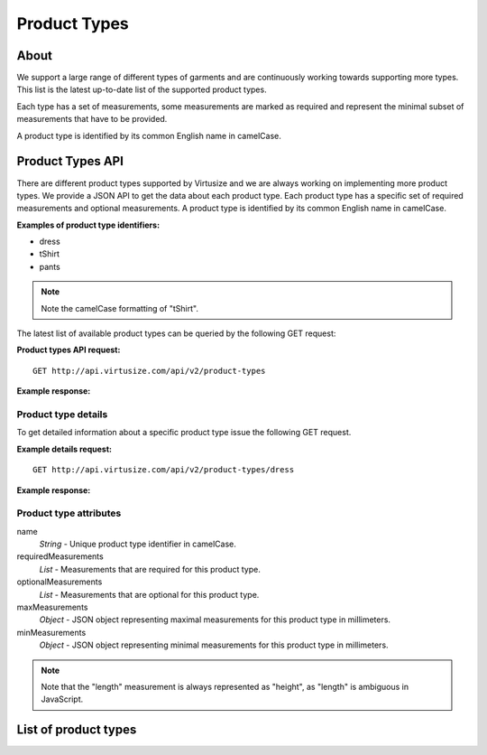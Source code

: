.. _label-product-types:

Product Types
=============

About
-----

We support a large range of different types of garments and are continuously working
towards supporting more types. This list is the latest up-to-date list of the
supported product types.

Each type has a set of measurements, some measurements are marked as
required and represent the minimal subset of measurements that have to be
provided.

A product type is identified by its common English name in camelCase.


Product Types API
-----------------

There are different product types supported by Virtusize and we are
always working on implementing more product types. We provide a JSON API
to get the data about each product type. Each product type has a
specific set of required measurements and optional measurements. A
product type is identified by its common English name in camelCase.

**Examples of product type identifiers:**

-  dress
-  tShirt
-  pants

.. note:: Note the camelCase formatting of "tShirt".

The latest list of available product types can be queried by the
following GET request:


**Product types API request:**

::

    GET http://api.virtusize.com/api/v2/product-types


**Example response:**

.. gist:: https://gist.github.com/butschi/5634933
       

Product type details
^^^^^^^^^^^^^^^^^^^^

To get detailed information about a specific product type issue the
following GET request.


**Example details request:**

::

    GET http://api.virtusize.com/api/v2/product-types/dress

**Example response:**

.. gist:: https://gist.github.com/butschi/5634978
    

Product type attributes
^^^^^^^^^^^^^^^^^^^^^^^

name
    *String* - Unique product type identifier in camelCase.

requiredMeasurements
    *List* - Measurements that are required for this product type.

optionalMeasurements
    *List* - Measurements that are optional for this product type.

maxMeasurements
    *Object* - JSON object representing maximal measurements for this
    product type in millimeters.

minMeasurements
    *Object* - JSON object representing minimal measurements for this
    product type in millimeters.

.. note::
    Note that the "length" measurement is always represented as "height", as
    "length" is ambiguous in JavaScript.


List of product types
---------------------

.. raw:: html

    <div id="product-types-container"></div>

